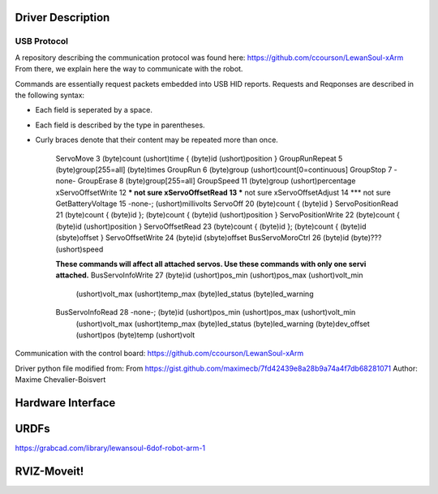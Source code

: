 Driver Description 
==================

USB Protocol
------------

A repository describing the communication protocol was found here: https://github.com/ccourson/LewanSoul-xArm
From there, we explain here the way to communicate with the robot.

.. raw:: html
    <table>
    <thead><tr><th></th><th>id</th><th>header</th><th>length</th><th>command</th><th>parameters</th></tr></thead>
    <tbody>
    <tr><td><b>Bytes</b></td><td align="middle">1</td><td align="middle">2</td><td align="middle">1</td><td align="middle">1</td><td align="middle">0 or more</td></tr>
    <tr><td><b>Comments</b></td><td>Any number.</td><td>Always 0x5555.</td><td>Here to end.</td><td>See <i>commands</i>.</td><td>See <i>commands</i>.</td></tr>
    </tbody>
    </table>

Commands are essentially request packets embedded into USB HID reports. Requests and Reqponses are described in the following syntax:

* Each field is seperated by a space.
* Each field is described by the type in parentheses.
* Curly braces denote that their content may be repeated more than once.


    ServoMove             3  (byte)count (ushort)time { (byte)id (ushort)position }
    GroupRunRepeat        5  (byte)group[255=all] (byte)times 
    GroupRun              6  (byte)group (ushort)count[0=continuous]
    GroupStop             7  -none-
    GroupErase            8  (byte)group[255=all]
    GroupSpeed           11  (byte)group (ushort)percentage
    xServoOffsetWrite    12  *** not sure
    xServoOffsetRead     13  *** not sure
    xServoOffsetAdjust   14  *** not sure
    GetBatteryVoltage    15  -none-; (ushort)millivolts
    ServoOff             20  (byte)count { (byte)id }
    ServoPositionRead    21  (byte)count { (byte)id }; (byte)count { (byte)id (ushort)position }
    ServoPositionWrite   22  (byte)count { (byte)id (ushort)position }
    ServoOffsetRead      23  (byte)count { (byte)id }; (byte)count { (byte)id (sbyte)offset }
    ServoOffsetWrite     24  (byte)id (sbyte)offset
    BusServoMoroCtrl     26  (byte)id (byte)??? (ushort)speed
    
    **These commands will affect all attached servos. Use these commands with only one servi attached.**
    BusServoInfoWrite    27  (byte)id (ushort)pos_min (ushort)pos_max (ushort)volt_min
                             (ushort)volt_max (ushort)temp_max (byte)led_status
                             (byte)led_warning
    BusServoInfoRead     28  -none-; (byte)id (ushort)pos_min (ushort)pos_max (ushort)volt_min
                             (ushort)volt_max (ushort)temp_max (byte)led_status
                             (byte)led_warning (byte)dev_offset (ushort)pos (byte)temp
                             (ushort)volt

Communication with the control board:
https://github.com/ccourson/LewanSoul-xArm

Driver python file modified from:
From https://gist.github.com/maximecb/7fd42439e8a28b9a74a4f7db68281071
Author: Maxime Chevalier-Boisvert

Hardware Interface
==================

URDFs
=====
https://grabcad.com/library/lewansoul-6dof-robot-arm-1

RVIZ-Moveit!
============




